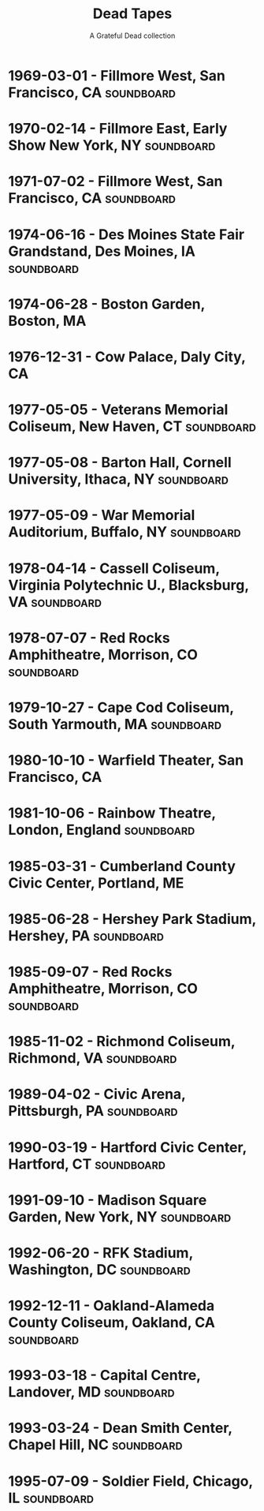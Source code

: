 #+TITLE: Dead Tapes
#+SUBTITLE: A Grateful Dead collection

* 1969-03-01 - Fillmore West, San Francisco, CA                  :soundboard:
    :PROPERTIES:
    :custom_id:           gd-1969-03-01
    :date:                1969-03-01
    :lma_id:              gd69-03-01.sbd.16track.kaplan.4030.sbeok.shnf
    :relisten_source_id:  87997
    :heady_id:            81
    :END:

* 1970-02-14 - Fillmore East, Early Show New York, NY            :soundboard:
    :PROPERTIES:
    :custom_id:           gd-1970-02-14
    :date:                1970-02-14
    :lma_id:              gd1970-02-14.sbd.miller.97644.flac16
    :relisten_source_id:  88556
    :heady_id:            608
    :END:

* 1971-07-02 - Fillmore West, San Francisco, CA                  :soundboard:
    :PROPERTIES:
    :custom_id:           gd-1971-07-02
    :date:                1971-07-02
    :lma_id:              gd71-07-02.sbd.backus.11798.sbeok.shnf
    :relisten_source_id:  89390
    :heady_id:            1088
    :END:

* 1974-06-16 - Des Moines State Fair Grandstand, Des Moines, IA  :soundboard:
    :PROPERTIES:
    :custom_id:           gd-1974-06-16
    :date:                1974-06-16
    :lma_id:              gd74-06-16.sbd.fink.17701.sbeok.shnf
    :relisten_source_id:  90613
    :heady_id:            507
    :END:

* 1974-06-28 - Boston Garden, Boston, MA
    :PROPERTIES:
    :custom_id:           gd-1974-06-28
    :date:                1974-06-28
    :lma_id:              gd74-06-28.moore.weiner.gdADT18.16038.sbeok.shnf
    :relisten_source_id:  90420
    :heady_id:            448
    :END:

* 1976-12-31 - Cow Palace, Daly City, CA
    :PROPERTIES:
    :custom_id:           gd-1976-12-31
    :date:                1976-12-31
    :lma_id:              gd76-12-31.preFM.warner.18524.20760.sbeok.shnf
    :relisten_source_id:  90770
    :heady_id:            46
    :END:

* 1977-05-05 - Veterans Memorial Coliseum, New Haven, CT         :soundboard:
    :PROPERTIES:
    :custom_id:           gd-1977-05-05
    :date:                1977-05-05
    :lma_id:              gd77-05-05.sbd.stephens.8832.sbeok.shnf
    :relisten_source_id:  91169
    :heady_id:            511
    :END:

* 1977-05-08 - Barton Hall, Cornell University, Ithaca, NY       :soundboard:
    :PROPERTIES:
    :custom_id:           gd-1977-05-08
    :date:                1977-05-08
    :lma_id:              gd77-05-08.sbd.hicks.4982.sbeok.shnf
    :relisten_source_id:  90919
    :heady_id:            1
    :END:

* 1977-05-09 - War Memorial Auditorium, Buffalo, NY              :soundboard:
    :PROPERTIES:
    :custom_id:           gd-1977-05-09
    :date:                1977-05-09
    :lma_id:              gd77-05-09.sbd.connor.8304.sbeok.shnf
    :relisten_source_id:  91107
    :heady_id:            25
    :END:

* 1978-04-14 - Cassell Coliseum, Virginia Polytechnic U., Blacksburg, VA :soundboard:
    :PROPERTIES:
    :custom_id:           gd-1978-04-14
    :date:                1978-04-14
    :lma_id:              gd1978-04-14.sbd.miller.83717.sbeok.flac16
    :relisten_source_id:  91504
    :heady_id:            1175
    :END:

* 1978-07-07 - Red Rocks Amphitheatre, Morrison, CO              :soundboard:
    :PROPERTIES:
    :custom_id:           gd-1978-07-07
    :date:                1978-07-07
    :lma_id:              gd78-07-07.sbd.jerugim.293.sbeok.shnf
    :relisten_source_id:  91450
    :heady_id:            101
    :END:

* 1979-10-27 - Cape Cod Coliseum, South Yarmouth, MA             :soundboard:
    :PROPERTIES:
    :custom_id:           gd-1979-10-27
    :date:                1979-10-27
    :lma_id:              gd79-10-27.sbd.clugston.13980.sbeok.shnf
    :relisten_source_id:  91705
    :heady_id:            361
    :END:

* 1980-10-10 - Warfield Theater, San Francisco, CA
    :PROPERTIES:
    :custom_id:           gd-1980-10-10
    :date:                1980-10-10
    :lma_id:              gd1980-10-10.mtx.chappell.sb03.28740.flac16
    :relisten_source_id:  92086
    :heady_id:            145
    :END:

* 1981-10-06 - Rainbow Theatre, London, England                  :soundboard:
    :PROPERTIES:
    :custom_id:           gd-1981-10-06
    :date:                1981-10-06
    :lma_id:              gd1981-10-06.sbd.miller.103627.flac16
    :relisten_source_id:  92894
    :heady_id:            624
    :END:

* 1985-03-31 - Cumberland County Civic Center, Portland, ME
    :PROPERTIES:
    :custom_id:           gd-1985-03-31
    :date:                1985-03-31
    :lma_id:              gd85-03-31.oade.connor.8244.sbeok.shnf
    :relisten_source_id:  95288
    :heady_id:            1337
    :END:

* 1985-06-28 - Hershey Park Stadium, Hershey, PA                 :soundboard:
    :PROPERTIES:
    :custom_id:           gd-1985-06-28
    :date:                1985-06-28
    :lma_id:              gd85-06-28.sbd.lemon2.5822.sbeok.shnf
    :relisten_source_id:  94745
    :heady_id:            238
    :END:

* 1985-09-07 - Red Rocks Amphitheatre, Morrison, CO              :soundboard:
    :PROPERTIES:
    :custom_id:           gd-1985-09-07
    :date:                1985-09-07
    :lma_id:              gd85-09-07.sbd.miller.18102.sbeok.shnf
    :relisten_source_id:  94921
    :heady_id:            219
    :END:

* 1985-11-02 - Richmond Coliseum, Richmond, VA                   :soundboard:
    :PROPERTIES:
    :custom_id:           gd-1985-11-02
    :date:                1985-11-02
    :lma_id:              gd85-11-02.sbd.jim.14604.sbeok.shnf
    :relisten_source_id:  95111
    :heady_id:            690
    :END:

* 1989-04-02 - Civic Arena, Pittsburgh, PA                       :soundboard:
    :PROPERTIES:
    :custom_id:           gd-1989-04-02
    :date:                1989-04-02
    :lma_id:              gd89-04-02.sbd-matrix.mattman.17177.sbeok.shnf
    :relisten_source_id:  97047
    :heady_id:            1275
    :END:

* 1990-03-19 - Hartford Civic Center, Hartford, CT               :soundboard:
    :PROPERTIES:
    :custom_id:           gd-1990-03-19
    :date:                1990-03-19
    :lma_id:              gd90-03-19.prefm-sbd.sacks.1526.sbeok.shnf
    :relisten_source_id:  97968
    :heady_id:            379
    :END:

* 1991-09-10 - Madison Square Garden, New York, NY               :soundboard:
    :PROPERTIES:
    :custom_id:           gd-1991-09-10
    :date:                1991-09-10
    :lma_id:              gd91-09-10.sbd.sacks.511.sbeok.shnf
    :relisten_source_id:  98553
    :heady_id:            325
    :END:

* 1992-06-20 - RFK Stadium, Washington, DC                       :soundboard:
    :PROPERTIES:
    :custom_id:           gd-1992-06-20
    :date:                1992-06-20
    :lma_id:              gd92-06-20.dsbd.gardner.2207.sbefail.shnf
    :relisten_source_id:  98840
    :heady_id:            329
    :END:

* 1992-12-11 - Oakland-Alameda County Coliseum, Oakland, CA      :soundboard:
    :PROPERTIES:
    :custom_id:           gd-1992-12-11
    :date:                1992-12-11
    :lma_id:              gd92-12-11.sbd-2track.scott.9534.sbeok.shnf
    :relisten_source_id:  99158
    :heady_id:            1097
    :END:

* 1993-03-18 - Capital Centre, Landover, MD                      :soundboard:
    :PROPERTIES:
    :custom_id:           gd-1993-03-18
    :date:                1993-03-18
    :lma_id:              gd1993-03-18.dsbd.miller.79070.sbeok.flac16
    :relisten_source_id:  99607
    :heady_id:            1594
    :END:

* 1993-03-24 - Dean Smith Center, Chapel Hill, NC                :soundboard:
    :PROPERTIES:
    :custom_id:           gd-1993-03-24
    :date:                1993-03-24
    :lma_id:              gd93-03-24.sbd.keyser.25664.sbeok.flacf
    :relisten_source_id:  99228
    :heady_id:            96
    :END:

* 1995-07-09 - Soldier Field, Chicago, IL                        :soundboard:
    :PROPERTIES:
    :custom_id:           gd-1995-07-09
    :date:                1995-07-09
    :lma_id:              gd95-07-09.sbd.7233.sbeok.shnf
    :relisten_source_id:  284766
    :heady_id:            198
    :END:
